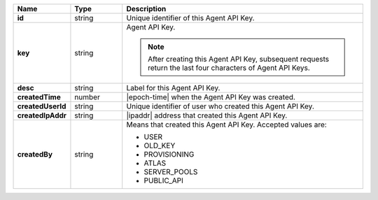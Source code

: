 .. list-table::
   :widths: 15 15 70
   :header-rows: 1
   :stub-columns: 1

   * - Name
     - Type
     - Description

   * - id
     - string
     - Unique identifier of this Agent API Key.

   * - key
     - string
     - Agent API Key.

       .. note::

          After creating this Agent API Key, subsequent requests 
          return the last four characters of Agent API Keys.

   * - desc
     - string
     - Label for this Agent API Key.

   * - createdTime
     - number
     - |epoch-time| when the Agent API Key was created.

   * - createdUserId
     - string
     - Unique identifier of user who created this Agent API Key.

   * - createdIpAddr
     - string
     - |ipaddr| address that created this Agent API Key.

   * - createdBy
     - string
     - Means that created this Agent API Key. Accepted values are:

       - USER
       - OLD_KEY
       - PROVISIONING
       - ATLAS
       - SERVER_POOLS
       - PUBLIC_API
